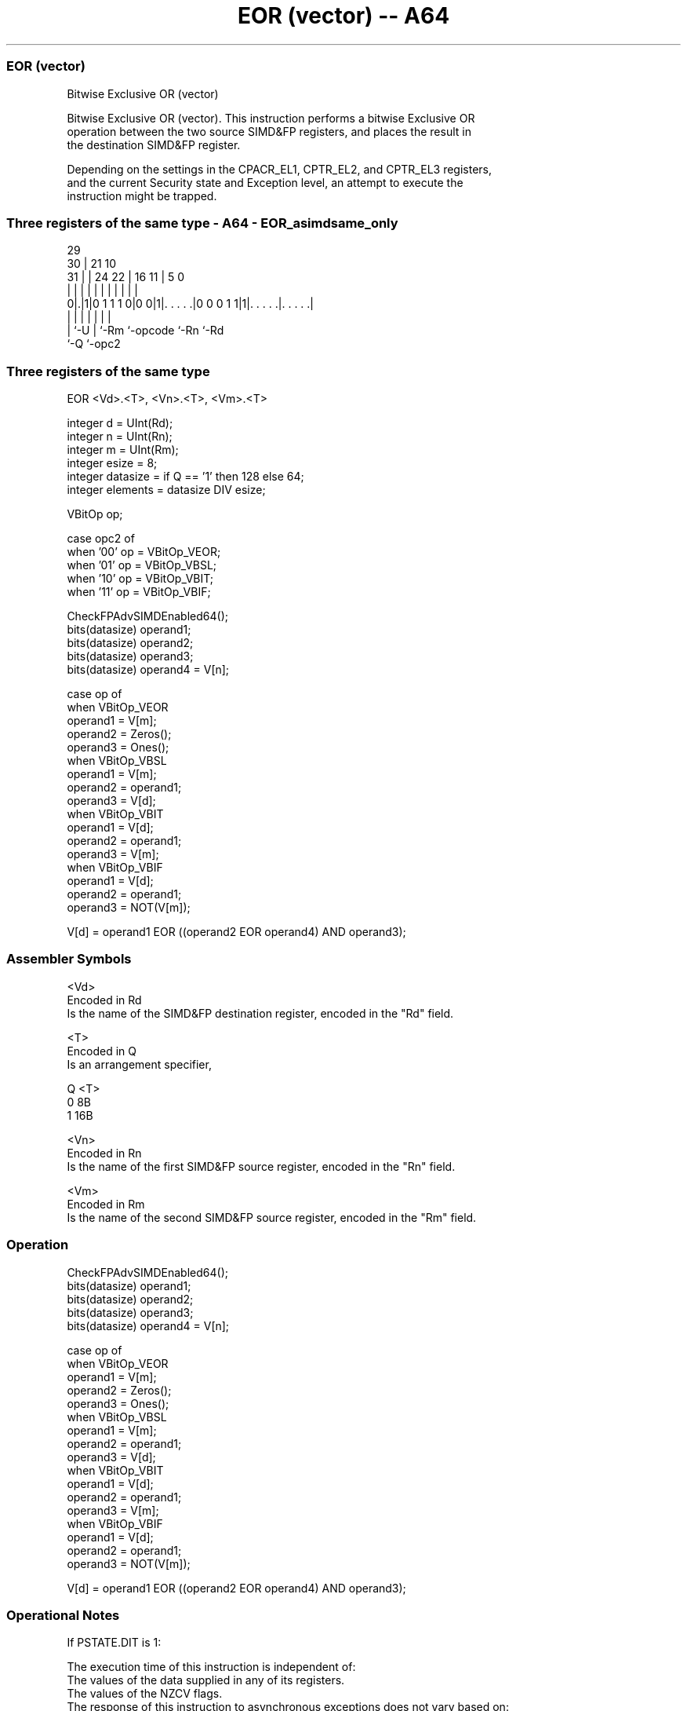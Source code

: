 .nh
.TH "EOR (vector) -- A64" "7" " "  "instruction" "advsimd"
.SS EOR (vector)
 Bitwise Exclusive OR (vector)

 Bitwise Exclusive OR (vector). This instruction performs a bitwise Exclusive OR
 operation between the two source SIMD&FP registers, and places the result in
 the destination SIMD&FP register.

 Depending on the settings in the CPACR_EL1, CPTR_EL2, and CPTR_EL3 registers,
 and the current Security state and Exception level, an attempt to execute the
 instruction might be trapped.



.SS Three registers of the same type - A64 - EOR_asimdsame_only
 
                                                                   
       29                                                          
     30 |              21                    10                    
   31 | |        24  22 |        16        11 |         5         0
    | | |         |   | |         |         | |         |         |
   0|.|1|0 1 1 1 0|0 0|1|. . . . .|0 0 0 1 1|1|. . . . .|. . . . .|
    | |           |     |         |           |         |
    | `-U         |     `-Rm      `-opcode    `-Rn      `-Rd
    `-Q           `-opc2
  
  
 
.SS Three registers of the same type
 
 EOR  <Vd>.<T>, <Vn>.<T>, <Vm>.<T>
 
 integer d = UInt(Rd);
 integer n = UInt(Rn);
 integer m = UInt(Rm);
 integer esize = 8;
 integer datasize = if Q == '1' then 128 else 64;
 integer elements = datasize DIV esize;
 
 VBitOp op;
 
 case opc2 of
     when '00' op = VBitOp_VEOR;
     when '01' op = VBitOp_VBSL;
     when '10' op = VBitOp_VBIT;
     when '11' op = VBitOp_VBIF;
 
 CheckFPAdvSIMDEnabled64();
 bits(datasize) operand1;
 bits(datasize) operand2;
 bits(datasize) operand3;
 bits(datasize) operand4 = V[n];
 
 case op of
     when VBitOp_VEOR
         operand1 = V[m];
         operand2 = Zeros();
         operand3 = Ones();
     when VBitOp_VBSL
         operand1 = V[m];
         operand2 = operand1;
         operand3 = V[d];
     when VBitOp_VBIT
         operand1 = V[d];
         operand2 = operand1;
         operand3 = V[m];
     when VBitOp_VBIF
         operand1 = V[d];
         operand2 = operand1;
         operand3 = NOT(V[m]);
 
 V[d] = operand1 EOR ((operand2 EOR operand4) AND operand3);
 

.SS Assembler Symbols

 <Vd>
  Encoded in Rd
  Is the name of the SIMD&FP destination register, encoded in the "Rd" field.

 <T>
  Encoded in Q
  Is an arrangement specifier,

  Q <T> 
  0 8B  
  1 16B 

 <Vn>
  Encoded in Rn
  Is the name of the first SIMD&FP source register, encoded in the "Rn" field.

 <Vm>
  Encoded in Rm
  Is the name of the second SIMD&FP source register, encoded in the "Rm" field.



.SS Operation

 CheckFPAdvSIMDEnabled64();
 bits(datasize) operand1;
 bits(datasize) operand2;
 bits(datasize) operand3;
 bits(datasize) operand4 = V[n];
 
 case op of
     when VBitOp_VEOR
         operand1 = V[m];
         operand2 = Zeros();
         operand3 = Ones();
     when VBitOp_VBSL
         operand1 = V[m];
         operand2 = operand1;
         operand3 = V[d];
     when VBitOp_VBIT
         operand1 = V[d];
         operand2 = operand1;
         operand3 = V[m];
     when VBitOp_VBIF
         operand1 = V[d];
         operand2 = operand1;
         operand3 = NOT(V[m]);
 
 V[d] = operand1 EOR ((operand2 EOR operand4) AND operand3);


.SS Operational Notes

 
 If PSTATE.DIT is 1: 
 
 The execution time of this instruction is independent of: 
 The values of the data supplied in any of its registers.
 The values of the NZCV flags.
 The response of this instruction to asynchronous exceptions does not vary based on: 
 The values of the data supplied in any of its registers.
 The values of the NZCV flags.

